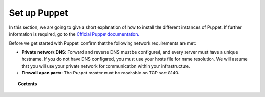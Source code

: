 .. Copyright (C) 2018 Wazuh, Inc.

.. _setup_puppet:

Set up Puppet
=============

In this section, we are going to give a short explanation of how to install the different instances of Puppet. If further information is required, go to the `Official Puppet documentation. <https://puppet.com/docs/pe/2017.2/index.html>`_

Before we get started with Puppet, confirm that the following network requirements are met:

- **Private network DNS**: Forward and reverse DNS must be configured, and every server must have a unique hostname. If you do not have DNS configured, you must use your hosts file for name resolution. We will assume that you will use your private network for communication within your infrastructure.
- **Firewall open ports**: The Puppet master must be reachable on TCP port 8140.

.. topic:: Contents

    .. toctree::
        :maxdepth: 1

        install-puppet-master.rst
        install-puppet-agent.rst
        install-puppet-db.rst
        setup-puppet-certificates.rst
